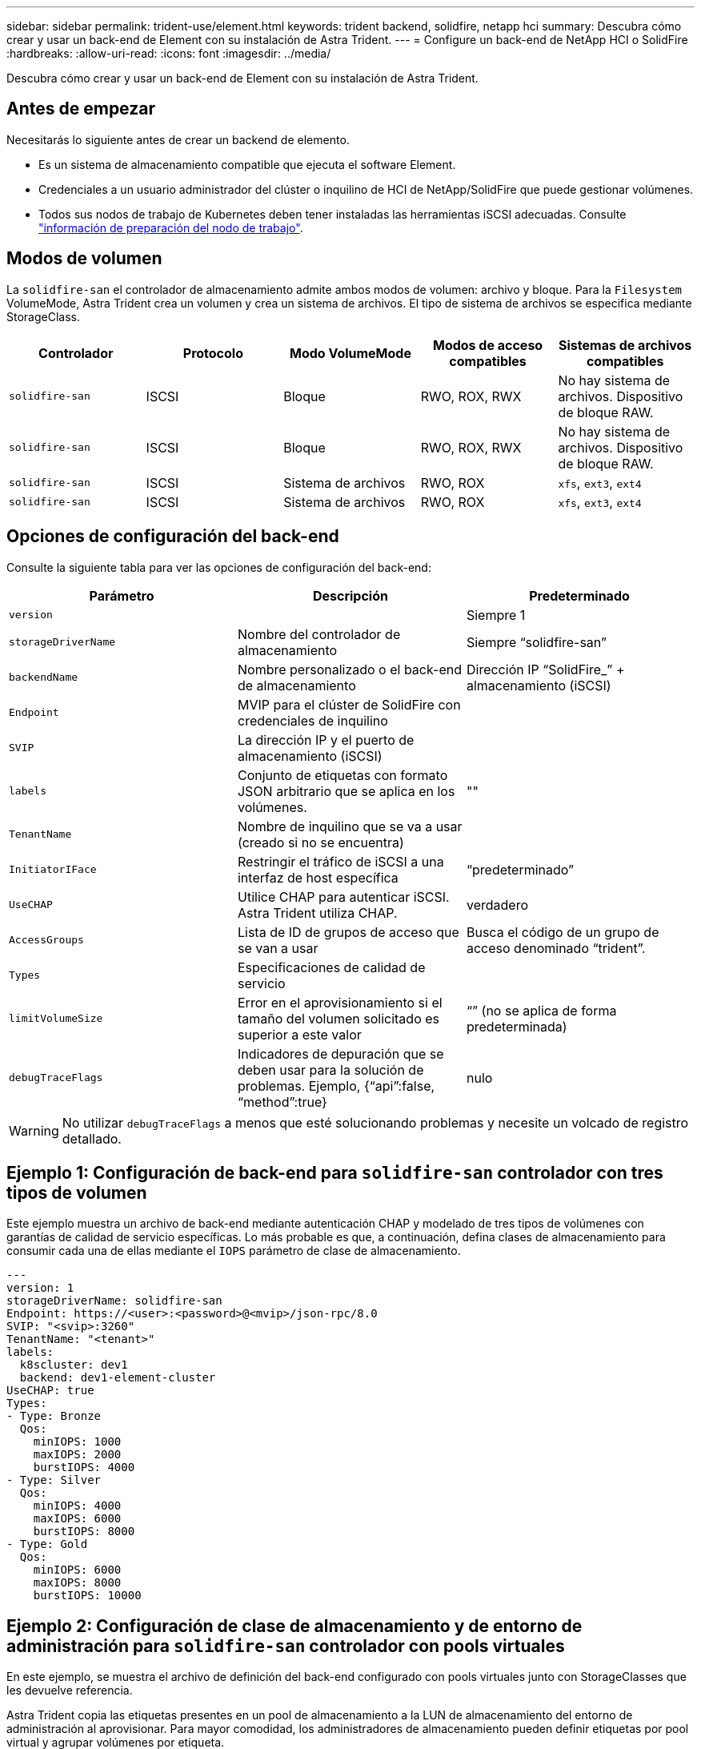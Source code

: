 ---
sidebar: sidebar 
permalink: trident-use/element.html 
keywords: trident backend, solidfire, netapp hci 
summary: Descubra cómo crear y usar un back-end de Element con su instalación de Astra Trident. 
---
= Configure un back-end de NetApp HCI o SolidFire
:hardbreaks:
:allow-uri-read: 
:icons: font
:imagesdir: ../media/


[role="lead"]
Descubra cómo crear y usar un back-end de Element con su instalación de Astra Trident.



== Antes de empezar

Necesitarás lo siguiente antes de crear un backend de elemento.

* Es un sistema de almacenamiento compatible que ejecuta el software Element.
* Credenciales a un usuario administrador del clúster o inquilino de HCI de NetApp/SolidFire que puede gestionar volúmenes.
* Todos sus nodos de trabajo de Kubernetes deben tener instaladas las herramientas iSCSI adecuadas. Consulte link:../trident-use/worker-node-prep.html["información de preparación del nodo de trabajo"].




== Modos de volumen

La `solidfire-san` el controlador de almacenamiento admite ambos modos de volumen: archivo y bloque. Para la `Filesystem` VolumeMode, Astra Trident crea un volumen y crea un sistema de archivos. El tipo de sistema de archivos se especifica mediante StorageClass.

[cols="5"]
|===
| Controlador | Protocolo | Modo VolumeMode | Modos de acceso compatibles | Sistemas de archivos compatibles 


| `solidfire-san`  a| 
ISCSI
 a| 
Bloque
 a| 
RWO, ROX, RWX
 a| 
No hay sistema de archivos. Dispositivo de bloque RAW.



| `solidfire-san`  a| 
ISCSI
 a| 
Bloque
 a| 
RWO, ROX, RWX
 a| 
No hay sistema de archivos. Dispositivo de bloque RAW.



| `solidfire-san`  a| 
ISCSI
 a| 
Sistema de archivos
 a| 
RWO, ROX
 a| 
`xfs`, `ext3`, `ext4`



| `solidfire-san`  a| 
ISCSI
 a| 
Sistema de archivos
 a| 
RWO, ROX
 a| 
`xfs`, `ext3`, `ext4`

|===


== Opciones de configuración del back-end

Consulte la siguiente tabla para ver las opciones de configuración del back-end:

[cols="3"]
|===
| Parámetro | Descripción | Predeterminado 


| `version` |  | Siempre 1 


| `storageDriverName` | Nombre del controlador de almacenamiento | Siempre “solidfire-san” 


| `backendName` | Nombre personalizado o el back-end de almacenamiento | Dirección IP “SolidFire_” + almacenamiento (iSCSI) 


| `Endpoint` | MVIP para el clúster de SolidFire con credenciales de inquilino |  


| `SVIP` | La dirección IP y el puerto de almacenamiento (iSCSI) |  


| `labels` | Conjunto de etiquetas con formato JSON arbitrario que se aplica en los volúmenes. | "" 


| `TenantName` | Nombre de inquilino que se va a usar (creado si no se encuentra) |  


| `InitiatorIFace` | Restringir el tráfico de iSCSI a una interfaz de host específica | “predeterminado” 


| `UseCHAP` | Utilice CHAP para autenticar iSCSI. Astra Trident utiliza CHAP. | verdadero 


| `AccessGroups` | Lista de ID de grupos de acceso que se van a usar | Busca el código de un grupo de acceso denominado “trident”. 


| `Types` | Especificaciones de calidad de servicio |  


| `limitVolumeSize` | Error en el aprovisionamiento si el tamaño del volumen solicitado es superior a este valor | “” (no se aplica de forma predeterminada) 


| `debugTraceFlags` | Indicadores de depuración que se deben usar para la solución de problemas. Ejemplo, {“api”:false, “method”:true} | nulo 
|===

WARNING: No utilizar `debugTraceFlags` a menos que esté solucionando problemas y necesite un volcado de registro detallado.



== Ejemplo 1: Configuración de back-end para `solidfire-san` controlador con tres tipos de volumen

Este ejemplo muestra un archivo de back-end mediante autenticación CHAP y modelado de tres tipos de volúmenes con garantías de calidad de servicio específicas. Lo más probable es que, a continuación, defina clases de almacenamiento para consumir cada una de ellas mediante el `IOPS` parámetro de clase de almacenamiento.

[listing]
----
---
version: 1
storageDriverName: solidfire-san
Endpoint: https://<user>:<password>@<mvip>/json-rpc/8.0
SVIP: "<svip>:3260"
TenantName: "<tenant>"
labels:
  k8scluster: dev1
  backend: dev1-element-cluster
UseCHAP: true
Types:
- Type: Bronze
  Qos:
    minIOPS: 1000
    maxIOPS: 2000
    burstIOPS: 4000
- Type: Silver
  Qos:
    minIOPS: 4000
    maxIOPS: 6000
    burstIOPS: 8000
- Type: Gold
  Qos:
    minIOPS: 6000
    maxIOPS: 8000
    burstIOPS: 10000

----


== Ejemplo 2: Configuración de clase de almacenamiento y de entorno de administración para `solidfire-san` controlador con pools virtuales

En este ejemplo, se muestra el archivo de definición del back-end configurado con pools virtuales junto con StorageClasses que les devuelve referencia.

Astra Trident copia las etiquetas presentes en un pool de almacenamiento a la LUN de almacenamiento del entorno de administración al aprovisionar. Para mayor comodidad, los administradores de almacenamiento pueden definir etiquetas por pool virtual y agrupar volúmenes por etiqueta.

En el archivo de definición de backend de ejemplo que se muestra a continuación, se establecen valores predeterminados específicos para todos los grupos de almacenamiento, que establecen el `type` En Silver. Los pools virtuales se definen en la `storage` sección. En este ejemplo, algunos pools de almacenamiento establecen su propio tipo, y algunos pools anulan los valores predeterminados definidos anteriormente.

[listing]
----
---
version: 1
storageDriverName: solidfire-san
Endpoint: https://<user>:<password>@<mvip>/json-rpc/8.0
SVIP: "<svip>:3260"
TenantName: "<tenant>"
UseCHAP: true
Types:
- Type: Bronze
  Qos:
    minIOPS: 1000
    maxIOPS: 2000
    burstIOPS: 4000
- Type: Silver
  Qos:
    minIOPS: 4000
    maxIOPS: 6000
    burstIOPS: 8000
- Type: Gold
  Qos:
    minIOPS: 6000
    maxIOPS: 8000
    burstIOPS: 10000
type: Silver
labels:
  store: solidfire
  k8scluster: dev-1-cluster
region: us-east-1
storage:
- labels:
    performance: gold
    cost: '4'
  zone: us-east-1a
  type: Gold
- labels:
    performance: silver
    cost: '3'
  zone: us-east-1b
  type: Silver
- labels:
    performance: bronze
    cost: '2'
  zone: us-east-1c
  type: Bronze
- labels:
    performance: silver
    cost: '1'
  zone: us-east-1d

----
Las siguientes definiciones de StorageClass se refieren a los pools virtuales anteriores. Con el `parameters.selector` Field, cada clase de almacenamiento llama a qué pools virtuales se pueden utilizar para alojar un volumen. El volumen tendrá los aspectos definidos en el pool virtual elegido.

El primer tipo de almacenamiento (`solidfire-gold-four`) se asignará al primer grupo virtual. Este es el único pool que ofrece rendimiento de oro con un `Volume Type QoS` De oro. El último tipo de almacenamiento (`solidfire-silver`) llama a cualquier pool de almacenamiento que ofrezca un rendimiento elevado. Astra Trident decidirá qué pool virtual se selecciona y garantizará que se cumplan los requisitos de almacenamiento.

[listing]
----
apiVersion: storage.k8s.io/v1
kind: StorageClass
metadata:
  name: solidfire-gold-four
provisioner: csi.trident.netapp.io
parameters:
  selector: "performance=gold; cost=4"
  fsType: "ext4"
---
apiVersion: storage.k8s.io/v1
kind: StorageClass
metadata:
  name: solidfire-silver-three
provisioner: csi.trident.netapp.io
parameters:
  selector: "performance=silver; cost=3"
  fsType: "ext4"
---
apiVersion: storage.k8s.io/v1
kind: StorageClass
metadata:
  name: solidfire-bronze-two
provisioner: csi.trident.netapp.io
parameters:
  selector: "performance=bronze; cost=2"
  fsType: "ext4"
---
apiVersion: storage.k8s.io/v1
kind: StorageClass
metadata:
  name: solidfire-silver-one
provisioner: csi.trident.netapp.io
parameters:
  selector: "performance=silver; cost=1"
  fsType: "ext4"
---
apiVersion: storage.k8s.io/v1
kind: StorageClass
metadata:
  name: solidfire-silver
provisioner: csi.trident.netapp.io
parameters:
  selector: "performance=silver"
  fsType: "ext4"
----


== Obtenga más información

* link:../trident-concepts/vol-access-groups.html["Los grupos de acceso de volúmenes"^]

